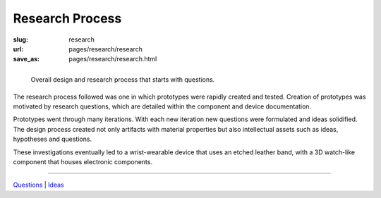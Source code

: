 
Research Process
==================================================

:slug: research
:url: pages/research/research
:save_as: pages/research/research.html


.. figure:: /images/research/overall-research-process-1.png
	:alt: devices
	:figwidth: 100%
	:width: 40%
	:align: left

	Overall design and research process that starts with questions.
	

The research process followed was one in which prototypes were rapidly created and tested. Creation of prototypes was motivated by research questions, which are detailed within the component and device documentation. 

Prototypes went through many iterations. With each new iteration new questions were formulated and ideas solidified. The design process created not only artifacts with material properties but also intellectual assets such as ideas, hypotheses and questions.

These investigations eventually led to a wrist-wearable device that uses an etched leather band, with a 3D watch-like component that houses electronic components. 

------

Questions_ | Ideas_

.. _Questions: questions.html
.. _Ideas: ideas.html














